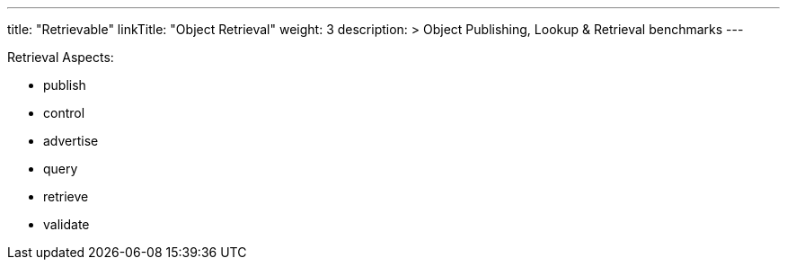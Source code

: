 ---
title: "Retrievable"
linkTitle: "Object Retrieval"
weight: 3
description: >
  Object Publishing, Lookup & Retrieval benchmarks
---

Retrieval Aspects:

* publish
* control
* advertise
* query
* retrieve
* validate